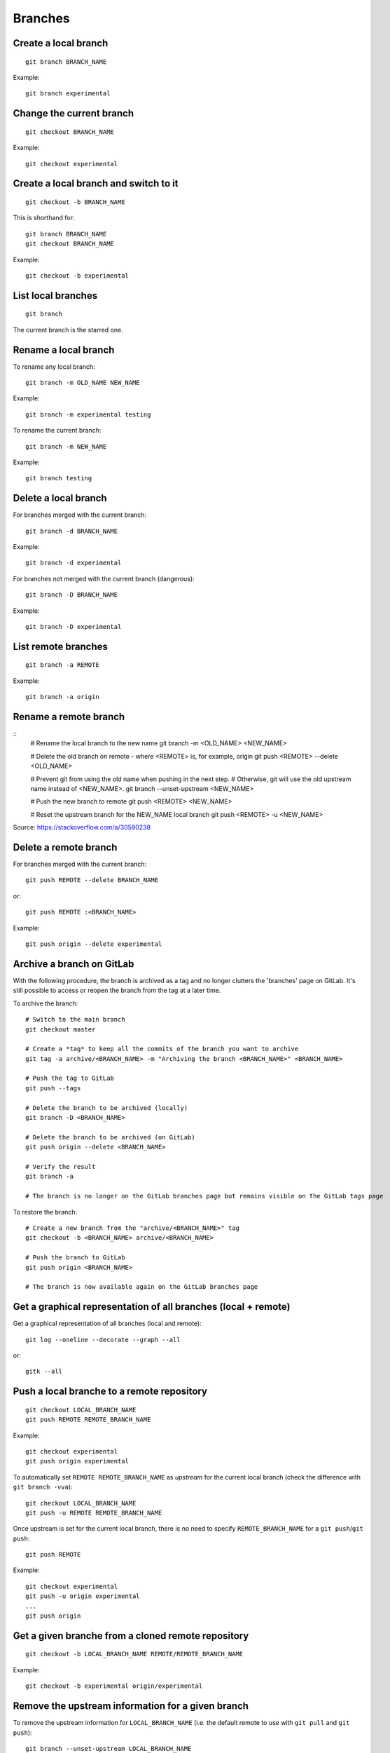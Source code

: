 Branches
========

Create a local branch
---------------------

::

    git branch BRANCH_NAME

Example::

    git branch experimental

Change the current branch
-------------------------

::

    git checkout BRANCH_NAME

Example::

    git checkout experimental

Create a local branch and switch to it
--------------------------------------

::

    git checkout -b BRANCH_NAME

This is shorthand for::

    git branch BRANCH_NAME
    git checkout BRANCH_NAME

Example::

    git checkout -b experimental

List local branches
-------------------

::

    git branch

The current branch is the starred one.

Rename a local branch
---------------------

To rename any local branch::

    git branch -m OLD_NAME NEW_NAME

Example::

    git branch -m experimental testing

To rename the current branch::

    git branch -m NEW_NAME

Example::

    git branch testing

Delete a local branch
---------------------

.. TODO

For branches merged with the current branch::

    git branch -d BRANCH_NAME

Example::

    git branch -d experimental

For branches not merged with the current branch (dangerous)::

    git branch -D BRANCH_NAME

Example::

    git branch -D experimental

List remote branches
--------------------

::

    git branch -a REMOTE

Example::

    git branch -a origin

.. http://stackoverflow.com/questions/67699/clone-all-remote-branches-with-git

Rename a remote branch
----------------------

::
    # Rename the local branch to the new name
    git branch -m <OLD_NAME> <NEW_NAME>

    # Delete the old branch on remote - where <REMOTE> is, for example, origin
    git push <REMOTE> --delete <OLD_NAME>

    # Prevent git from using the old name when pushing in the next step.
    # Otherwise, git will use the old upstream name instead of <NEW_NAME>.
    git branch --unset-upstream <NEW_NAME>

    # Push the new branch to remote
    git push <REMOTE> <NEW_NAME>

    # Reset the upstream branch for the NEW_NAME local branch
    git push <REMOTE> -u <NEW_NAME>

Source: https://stackoverflow.com/a/30590238

.. http://stackoverflow.com/questions/4753888/git-renaming-branches-remotely

Delete a remote branch
----------------------

.. TODO

For branches merged with the current branch::

    git push REMOTE --delete BRANCH_NAME

or::

    git push REMOTE :<BRANCH_NAME>

Example::

    git push origin --delete experimental

.. https://git-scm.com/book/en/v2/Git-Branching-Remote-Branches#Deleting-Remote-Branches
.. http://stackoverflow.com/questions/2003505/delete-a-git-branch-both-locally-and-remotely


Archive a branch on GitLab
--------------------------

With the following procedure, the branch is archived as a tag and no longer clutters the 'branches' page on GitLab.
It's still possible to access or reopen the branch from the tag at a later time.

To archive the branch::

    # Switch to the main branch
    git checkout master

    # Create a *tag* to keep all the commits of the branch you want to archive
    git tag -a archive/<BRANCH_NAME> -m "Archiving the branch <BRANCH_NAME>" <BRANCH_NAME>

    # Push the tag to GitLab
    git push --tags

    # Delete the branch to be archived (locally)
    git branch -D <BRANCH_NAME>

    # Delete the branch to be archived (on GitLab)
    git push origin --delete <BRANCH_NAME>

    # Verify the result
    git branch -a

    # The branch is no longer on the GitLab branches page but remains visible on the GitLab tags page

To restore the branch::

    # Create a new branch from the "archive/<BRANCH_NAME>" tag
    git checkout -b <BRANCH_NAME> archive/<BRANCH_NAME>

    # Push the branch to GitLab
    git push origin <BRANCH_NAME>

    # The branch is now available again on the GitLab branches page


Get a graphical representation of all branches (local + remote)
-----------------------------------------------------------------

Get a graphical representation of all branches (local and remote)::

    git log --oneline --decorate --graph --all

or::

    gitk --all


Push a local branche to a remote repository
-------------------------------------------

::

    git checkout LOCAL_BRANCH_NAME
    git push REMOTE REMOTE_BRANCH_NAME

Example::

    git checkout experimental
    git push origin experimental

.. TODO: define what is an upstream...

To automatically set ``REMOTE REMOTE_BRANCH_NAME`` as *upstream* for the
current local branch (check the difference with ``git branch -vva``)::

    git checkout LOCAL_BRANCH_NAME
    git push -u REMOTE REMOTE_BRANCH_NAME

Once upstream is set for the current local branch, there is no need to specify
``REMOTE_BRANCH_NAME`` for a ``git push``/``git push``::

    git push REMOTE

Example::

    git checkout experimental
    git push -u origin experimental
    ...
    git push origin


.. _get_remote_branch:

Get a given branche from a cloned remote repository
---------------------------------------------------

::

    git checkout -b LOCAL_BRANCH_NAME REMOTE/REMOTE_BRANCH_NAME

Example::

    git checkout -b experimental origin/experimental

.. http://stackoverflow.com/questions/67699/clone-all-remote-branches-with-git

Remove the upstream information for a given branch
--------------------------------------------------

To remove the upstream information for ``LOCAL_BRANCH_NAME`` (i.e. the default
remote to use with ``git pull`` and ``git push``)::

    git branch --unset-upstream LOCAL_BRANCH_NAME

If no branch is specified it defaults to the current branch.

Check the result with::

    git branch -vv

.. http://stackoverflow.com/questions/12913988/opposite-of-git-branch-set-upstream

